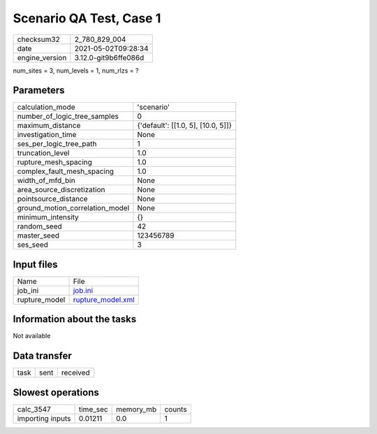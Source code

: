 Scenario QA Test, Case 1
========================

+---------------+---------------------+
| checksum32    |2_780_829_004        |
+---------------+---------------------+
| date          |2021-05-02T09:28:34  |
+---------------+---------------------+
| engine_version|3.12.0-git9b6ffe086d |
+---------------+---------------------+

num_sites = 3, num_levels = 1, num_rlzs = ?

Parameters
----------
+--------------------------------+-----------------------------------+
| calculation_mode               |'scenario'                         |
+--------------------------------+-----------------------------------+
| number_of_logic_tree_samples   |0                                  |
+--------------------------------+-----------------------------------+
| maximum_distance               |{'default': [[1.0, 5], [10.0, 5]]} |
+--------------------------------+-----------------------------------+
| investigation_time             |None                               |
+--------------------------------+-----------------------------------+
| ses_per_logic_tree_path        |1                                  |
+--------------------------------+-----------------------------------+
| truncation_level               |1.0                                |
+--------------------------------+-----------------------------------+
| rupture_mesh_spacing           |1.0                                |
+--------------------------------+-----------------------------------+
| complex_fault_mesh_spacing     |1.0                                |
+--------------------------------+-----------------------------------+
| width_of_mfd_bin               |None                               |
+--------------------------------+-----------------------------------+
| area_source_discretization     |None                               |
+--------------------------------+-----------------------------------+
| pointsource_distance           |None                               |
+--------------------------------+-----------------------------------+
| ground_motion_correlation_model|None                               |
+--------------------------------+-----------------------------------+
| minimum_intensity              |{}                                 |
+--------------------------------+-----------------------------------+
| random_seed                    |42                                 |
+--------------------------------+-----------------------------------+
| master_seed                    |123456789                          |
+--------------------------------+-----------------------------------+
| ses_seed                       |3                                  |
+--------------------------------+-----------------------------------+

Input files
-----------
+--------------+-----------------------------------------+
| Name         |File                                     |
+--------------+-----------------------------------------+
| job_ini      |`job.ini <job.ini>`_                     |
+--------------+-----------------------------------------+
| rupture_model|`rupture_model.xml <rupture_model.xml>`_ |
+--------------+-----------------------------------------+

Information about the tasks
---------------------------
Not available

Data transfer
-------------
+-----+----+---------+
| task|sent|received |
+-----+----+---------+

Slowest operations
------------------
+-----------------+--------+---------+-------+
| calc_3547       |time_sec|memory_mb|counts |
+-----------------+--------+---------+-------+
| importing inputs|0.01211 |0.0      |1      |
+-----------------+--------+---------+-------+